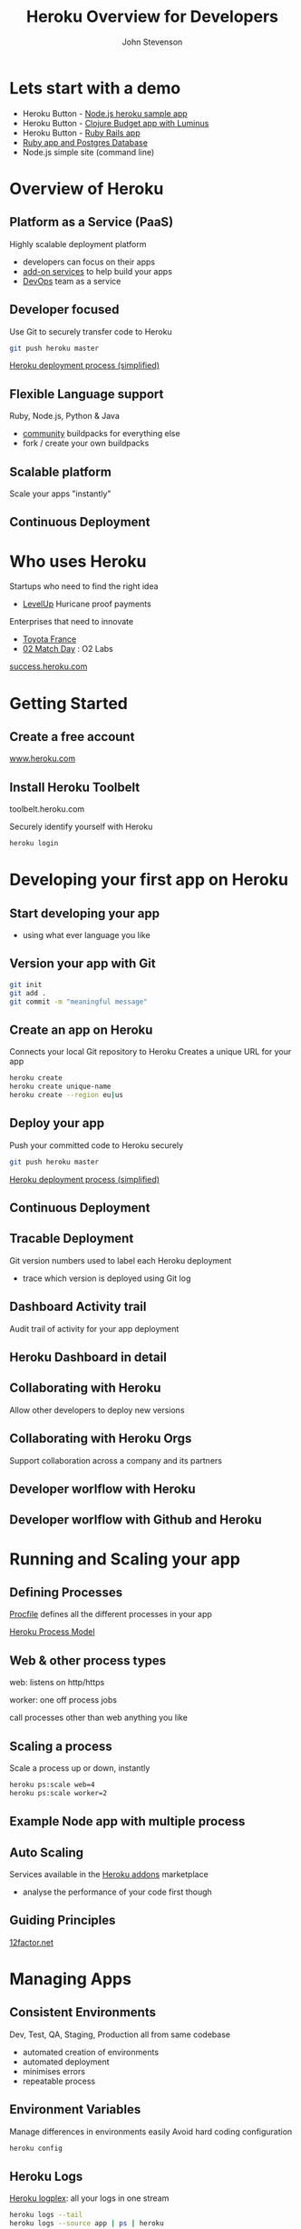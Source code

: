 #+Title: Heroku Overview for Developers
#+Author: John Stevenson
#+Email: jr0cket

#+OPTIONS: toc:nil num:nil
#+OPTIONS: reveal_width:1920
#+OPTIONS: reveal_height:1080
#+REVEAL_MARGIN: 0.1
#+REVEAL_MIN_SCALE: 0.5
#+REVEAL_MAX_SCALE: 2.5
#+OPTIONS: reveal_center:nil 
#+OPTIONS: reveal_rolling_links:t reveal_keyboard:t reveal_overview:t 
#+REVEAL_TRANS: linear
#+REVEAL_THEME: jr0cket
#+REVEAL_HEAD_PREAMBLE: <meta name="description" content="Heroku Overview for Developers">

* Lets start with a demo
- Heroku Button - [[https://github.com/heroku/node-js-sample][Node.js heroku sample app]]
- Heroku Button - [[https://github.com/jr0cket/budget-app-clj][Clojure Budget app with Luminus]]
- Heroku Button - [[https://github.com/heroku/ruby-rails-sample][Ruby Rails app]]
- [[https://github.com/heroku/ruby-getting-started][Ruby app and Postgres Database]]
- Node.js simple site (command line)

* Overview of Heroku 
** Platform as a Service (PaaS)
[[file:./images/heroku-overview-concept.png][file:./images/heroku-overview-concept.png]]

Highly scalable deployment platform
- developers can focus on their apps
- [[https://addons.heroku.com][add-on services]] to help build your apps
- [[http://en.wikipedia.org/wiki/DevOps][DevOps]] team as a service

** Developer focused
Use Git to securely transfer code to Heroku

#+BEGIN_SRC bash 
git push heroku master
#+END_SRC

[[file:./images/heroku-developer-workflow--push.png][file:./images/heroku-developer-workflow--push.png]]

[[http://jr0cket.co.uk/developer-guides/heroku-deployment-process-simplified.png][Heroku deployment process (simplified)]]

** Flexible Language support 

[[./images/heroku-languages-supported.png]]

Ruby, Node.js, Python & Java 
- [[https://devcenter.heroku.com/articles/third-party-buildpacks][community]] buildpacks for everything else
- fork / create your own buildpacks
** Scalable platform
Scale your apps "instantly"

[[file:./images/heroku-dashboard-resources-scaling-node-example.png][file:./images/heroku-dashboard-resources-scaling-node-example.png]]

** Continuous Deployment


* Who uses Heroku 

Startups who need to find the right idea
- [[http://success.heroku.com/levelup][LevelUp]] Huricane proof payments

Enterprises that need to innovate
- [[http://toyota.fr][Toyota France]]
- [[http://www.o2.co.uk/apps/match-day][02 Match Day]] : O2 Labs

[[https://success.heroku.com][success.heroku.com]]

* Getting Started
** Create a free account

[[https://www.heroku.com][www.heroku.com]]

** Install Heroku Toolbelt

toolbelt.heroku.com

Securely identify yourself with Heroku

#+BEGIN_SRC bash 
heroku login
#+END_SRC


* Developing your first app on Heroku
** Start developing your app
- using what ever language you like
 
** Version your app with Git

#+BEGIN_SRC bash 
git init 
git add .
git commit -m "meaningful message"
#+END_SRC

[[file:./images/git-local-workflow.png][file:./images/git-local-workflow.png]]

** Create an app on Heroku
Connects your local Git repository to Heroku
Creates a unique URL for your app

#+BEGIN_SRC bash 
heroku create
heroku create unique-name
heroku create --region eu|us 
#+END_SRC

[[file:./images/heroku-developer-workflow--create.png][file:./images/heroku-developer-workflow--create.png]]

** Deploy your app
Push your committed code to Heroku securely

#+BEGIN_SRC bash 
git push heroku master
#+END_SRC

[[file:./images/heroku-developer-workflow--push.png][file:./images/heroku-developer-workflow--push.png]]

[[http://jr0cket.co.uk/developer-guides/heroku-deployment-process-simplified.png][Heroku deployment process (simplified)]]

** Continuous Deployment

[[file:./images/heroku-continuous-delivery.png][file:./images/heroku-continuous-delivery.png]]

** Tracable Deployment
Git version numbers used to label each Heroku deployment
- trace which version is deployed using Git log

[[file:./images/git-log-commit-graph-decorate-oneline-abbrev-commit.png][file:./images/git-log-commit-graph-decorate-oneline-abbrev-commit.png]]
** Dashboard Activity trail
Audit trail of activity for your app deployment

[[file:./images/heroku-dashboard-activity-first-deployment.png][file:./images/heroku-dashboard-activity-first-deployment.png]]

** Heroku Dashboard in detail 

[[file:./images/heroku-dashboard-overview-example.png][file:./images/heroku-dashboard-overview-example.png]]

** Collaborating with Heroku 

Allow other developers to deploy new versions 

[[file:./images/heroku-dashboard-access-example.png][file:./images/heroku-dashboard-access-example.png]]

** Collaborating with Heroku Orgs

Support collaboration across a company and its partners

[[file:./images/heroku-dashboard-org-access.png]]

** Developer worlflow with Heroku
[[file:./images/heroku-developer-team-workflow-overview.png][file:./images/heroku-developer-team-workflow-overview.png]]


** Developer worlflow with Github and Heroku
[[http://jr0cket.co.uk/developer-guides/heroku-developer-team-workflow-with-github.png][http://jr0cket.co.uk/developer-guides/heroku-developer-team-workflow-with-github.png]]


* Running and Scaling your app 

[[file:./images/heroku-scalability-concept.png][file:./images/heroku-scalability-concept.png]]

** Defining Processes
[[https://devcenter.heroku.com/articles/procfile][Procfile]] defines all the different processes in your app 

[[https://devcenter.heroku.com/articles/process-model][Heroku Process Model]]

** Web & other process types
web: listens on http/https

worker: one off process jobs

call processes other than web anything you like

** Scaling a process

[[file:./images/heroku-scalability-concept.png][file:./images/heroku-scalability-concept.png]]

Scale a process up or down, instantly

#+BEGIN_SRC bash 
heroku ps:scale web=4
heroku ps:scale worker=2 
#+END_SRC

** Example Node app with multiple process 

[[file:./images/heroku-dashboard-scaling-processes-node-example.png][file:./images/heroku-dashboard-scaling-processes-node-example.png]]

** Auto Scaling
Services available in the [[https://addons.heroku.com][Heroku addons]] marketplace
- analyse the performance of your code first though

** Guiding Principles
[[http://12factor.net][12factor.net]]

* Managing Apps
** Consistent Environments
Dev, Test, QA, Staging, Production all from same codebase
- automated creation of environments
- automated deployment
- minimises errors
- repeatable process

** Environment Variables 
Manage differences in environments easily
Avoid hard coding configuration 

#+BEGIN_SRC zsh 
heroku config
#+END_SRC

** Heroku Logs
[[https://devcenter.heroku.com/articles/logging][Heroku logplex]]: all your logs in one stream 

#+BEGIN_SRC zsh 
heroku logs --tail
heroku logs --source app | ps | heroku
#+END_SRC

** Longer term Logging
[[https://addons.heroku.com][Heroku Addons]]
- Logly
- Papertrail

** Releases
Every Git Push is a Release
Every Environment Variable change is a Release
Every Addon service is a Release

#+BEGIN_SRC zsh 
heroku releases
heroku releases:info v42
#+END_SRC

** Rollbacks 
Instantly roll back to a previous version

#+BEGIN_SRC zsh 
heroku releases:rollback
heroku releases:rollback v42
#+END_SRC

** Accessing the server, safely
Spin up a copy of your app and access via secure shell

#+BEGIN_SRC bash 
heroku run bash 
heroku run bundle ...
#+END_SRC

[[file:./images/heroku-toolbelt-run-bash-explore.png][file:./images/heroku-toolbelt-run-bash-explore.png]]

** Performance metrics 
Heroku Metrics
New Relic 


* Working with Addon services
Datastores and services to support your apps

[[https://addons.heroku.com][addons.heroku.com]]

* Postgres
Database on demand 

[[https://www.heroku.com/postgres][www.heroku.com/postgres]]


* Thank you

[[https://www.heroku.com][www.heroku.com]]



